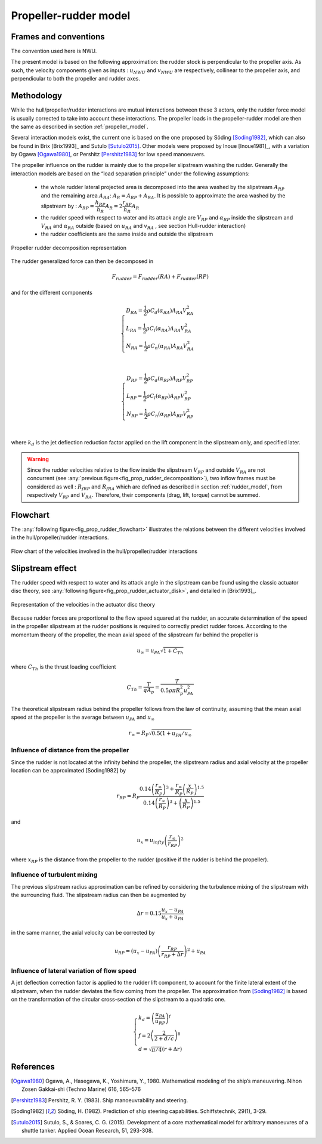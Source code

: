 Propeller-rudder model
======================

Frames and conventions
----------------------

The convention used here is NWU.

The present model is based on the following approximation: the rudder stock is perpendicular to the propeller axis.
As such, the velocity components given as inputs : :math:`u_{NWU}` and :math:`v_{NWU}` are respectively, collinear to
the propeller axis, and perpendicular to both the propeller and rudder axes.

Methodology
-----------

While the hull/propeller/rudder interactions are mutual interactions between these 3 actors, only the rudder force model
is usually corrected to take into account these interactions. The propeller loads in the propeller-rudder model are then
the same as described in section :ref:`propeller_model`.

Several interaction models exist, the current one is based on the one proposed by Söding [Soding1982]_, which can also be
found in Brix [Brix1993]_ and Sutulo [Sutulo2015]_. Other models were proposed by Inoue [Inoue1981]_, with a variation by
Ogawa [Ogawa1980]_, or Pershitz [Pershitz1983]_ for low speed manoeuvers.

The propeller influence on the rudder is mainly due to the propeller slipstream washing the rudder.
Generally the interaction models are based on the “load separation principle” under the following assumptions:

 - the whole rudder lateral projected area is decomposed into the area washed by the slipstream :math:`A_{RP}` and the
   remaining area :math:`A_{RA}`: :math:`A_R = A_{RP} + A_{RA}`. It is possible to approximate the area washed by the
   slipstream by : :math:`A_{RP} = \dfrac{h_{RP}}{h_R} A_R = 2\dfrac{r_{RP}}{h_R} A_R`
 - the rudder speed with respect to water and its attack angle are :math:`V_{RP}` and :math:`\alpha_{RP}` inside the
   slipstream and :math:`V_{RA}` and :math:`\alpha_{RA}` outside (based on :math:`u_{RA}` and :math:`v_{RA}` , see
   section Hull-rudder interaction)
 - the rudder coefficients are the same inside and outside the slipstream

.. _fig_prop_rudder_decomposition:
.. figure:: figures/prop_rudder_decomposition.png
    :align: center
    :alt: prop_rudder_decomposition

    Propeller rudder decomposition representation

The rudder generalized force can then be decomposed in

.. math::
    F_{rudder} = F_{rudder}(RA) + F_{rudder}(RP)


and for the different components

.. math::
    \begin{cases}
    D_{RA} = \dfrac{1}{2} \rho C_d(\alpha_{RA}) A_{RA} V_{RA}^2\\
    L_{RA} = \dfrac{1}{2} \rho C_l(\alpha_{RA}) A_{RA} V_{RA}^2\\
    N_{RA} = \dfrac{1}{2} \rho C_n(\alpha_{RA}) A_{RA} V_{RA}^2\\
    \end{cases}

.. math::
    \begin{cases}
    D_{RP} = \dfrac{1}{2} \rho C_d(\alpha_{RP}) A_{RP} V_{RP}^2\\
    L_{RP} = \dfrac{1}{2} \rho C_l(\alpha_{RP}) A_{RP} V_{RP}^2\\
    N_{RP} = \dfrac{1}{2} \rho C_n(\alpha_{RP}) A_{RP} V_{RP}^2\\
    \end{cases}

where :math:`k_d` is the jet deflection reduction factor applied on the lift component in the slipstream only, and specified later.

.. warning::
    Since the rudder velocities relative to the flow inside the slipstream :math:`V_{RP}` and outside :math:`V_{RA}` are not concurrent (see :any:`previous figure<fig_prop_rudder_decomposition>`), two inflow frames must be considered as well : :math:`R_{fRP}` and :math:`R_{fRA}` which are defined as described in section :ref:`rudder_model`, from respectively :math:`V_{RP}` and :math:`V_{RA}`. Therefore, their components (drag, lift, torque) cannot be summed.




Flowchart
---------

The :any:`following figure<fig_prop_rudder_flowchart>` illustrates the relations between the different velocities involved in the hull/propeller/rudder interactions.


.. _fig_prop_rudder_flowchart:
.. figure:: figures/prop_rudder_flowchart.png
    :align: center
    :alt: prop_rudder_flowchart

    Flow chart of the velocities involved in the hull/propeller/rudder interactions

Slipstream effect
-----------------

The rudder speed with respect to water and its attack angle in the slipstream can be found using the classic actuator
disc theory, see :any:`following figure<fig_prop_rudder_actuator_disk>`, and detailed in [Brix1993]_.

.. _fig_prop_rudder_actuator_disk:
.. figure:: figures/prop_rudder_actuator_disk.png
    :align: center
    :alt: prop_rudder_actuator_disk

    Representation of the velocities in the actuator disc theory

Because rudder forces are proportional to the flow speed squared at the rudder, an accurate determination of the speed
in the propeller slipstream at the rudder positions is required to correctly predict rudder forces. According to the momentum
theory of the propeller, the mean axial speed of the slipstream far behind the propeller is

.. math::
    u_\infty = u_{PA} \sqrt{1+C_{Th}}

where :math:`C_{Th}` is the thrust loading coefficient

.. math::
    C_{Th} = \dfrac{T}{q A_p} = \dfrac{T}{0.5 \rho \pi R_p^2 u_{PA}^2}

The theoretical slipstream radius behind the propeller follows from the law of continuity, assuming that the mean axial
speed at the propeller is the average between :math:`u_{PA}` and :math:`u_\infty`

.. math::
    r_\infty = R_P \sqrt{0.5 (1+ u_{PA}/u_{\infty}}

Influence of distance from the propeller
++++++++++++++++++++++++++++++++++++++++

Since the rudder is not located at the infinity behind the propeller, the slipstream radius and axial velocity at the
propeller location can be approximated [Soding1982] by

.. math::
    r_{RP} = R_P \dfrac{0.14 \left( \dfrac{r_\infty}{R_P}\right)^3 + \dfrac{r_\infty}{R_P} \left(\dfrac{x}{R_P}\right)^{1.5}}{0.14 \left( \dfrac{r_\infty}{R_P}\right)^3 + \left(\dfrac{x}{R_P}\right)^{1.5}}

and

.. math::
    u_{x} = u_{infty} \left(\dfrac{r_\infty}{r_{RP}}\right)^2

where :math:`x_RP` is the distance from the propeller to the rudder (positive if the rudder is behind the propeller).

Influence of turbulent mixing
+++++++++++++++++++++++++++++

The previous slipstream radius approximation can be refined by considering the turbulence mixing of the slipstream with
the surrounding fluid. The slipstream radius can then be augmented by

.. math::
    \Delta r = 0.15 \dfrac{u_{x} - u_{PA}}{u_{x} + u_{PA}}

in the same manner, the axial velocity can be corrected by

.. math::
    u_{RP} = (u_{x} - u_{PA})  \left(\dfrac{r_{RP}}{r_{RP} + \Delta r}\right)^2 + u_{PA}

Influence of lateral variation of flow speed
++++++++++++++++++++++++++++++++++++++++++++

A jet deflection correction factor is applied to the rudder lift component, to account for the finite lateral extent of
the slipstream, when the rudder deviates the flow coming from the propeller. The approximation from [Soding1982]_ is
based on the transformation of the circular cross-section of the slipstream to a quadratic one.

.. math::
    \begin{cases}
        k_d = \left(\dfrac{u_{PA}}{u_{RP}}\right)^f\\
        f = 2 \left(\dfrac{2}{2+d/c}\right)^8\\
        d = \sqrt{\pi/4}(r+\Delta r)
    \end{cases}


References
----------
.. [Ogawa1980] Ogawa, A., Hasegawa, K., Yoshimura, Y., 1980. Mathematical modeling of the ship’s maneuvering. Nihon Zosen Gakkai-shi (Techno Marine) 616, 565–576
.. [Pershitz1983] Pershitz, R. Y. (1983). Ship manoeuvrability and steering.
.. [Soding1982] Söding, H. (1982). Prediction of ship steering capabilities. Schiffstechnik, 29(1), 3-29.
.. [Sutulo2015] Sutulo, S., & Soares, C. G. (2015). Development of a core mathematical model for arbitrary manoeuvres of a shuttle tanker. Applied Ocean Research, 51, 293-308.
